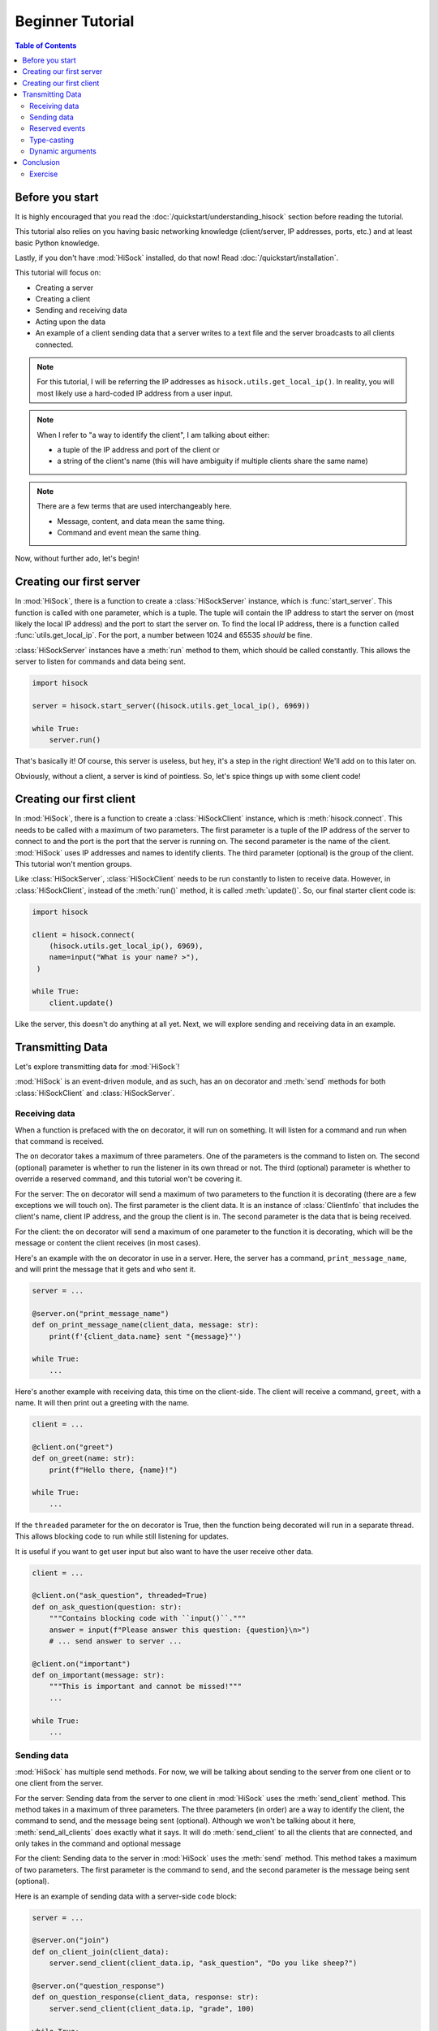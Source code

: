 Beginner Tutorial
=================

.. contents:: Table of Contents
   :depth: 2
   :local:
   :class: this-will-duplicate-information-and-it-is-still-useful-here

Before you start
----------------

It is highly encouraged that you read the :doc:`/quickstart/understanding_hisock` section before reading the tutorial.

This tutorial also relies on you having basic networking knowledge (client/server, IP addresses, ports, etc.) and at least basic Python knowledge.

Lastly, if you don't have :mod:`HiSock` installed, do that now! Read :doc:`/quickstart/installation`.

This tutorial will focus on:

- Creating a server
- Creating a client
- Sending and receiving data
- Acting upon the data
- An example of a client sending data that a server writes to a text file and the server broadcasts to all clients connected.

.. note::
   For this tutorial, I will be referring the IP addresses as ``hisock.utils.get_local_ip()``. In reality, you will most likely use a hard-coded IP address from a user input.

.. note::
   When I refer to "a way to identify the client", I am talking about either:

   - a tuple of the IP address and port of the client or
   - a string of the client's name (this will have ambiguity if multiple clients share the same name)

.. note::
   There are a few terms that are used interchangeably here.

   - Message, content, and data mean the same thing.
   - Command and event mean the same thing.

Now, without further ado, let's begin!

Creating our first server
-------------------------

In :mod:`HiSock`, there is a function to create a :class:`HiSockServer` instance, which is :func:`start_server`. This function is called with one parameter, which is a tuple. The tuple will contain the IP address to start the server on (most likely the local IP address) and the port to start the server on. To find the local IP address, there is a function called :func:`utils.get_local_ip`. For the port, a number between 1024 and 65535 *should* be fine.

:class:`HiSockServer` instances have a :meth:`run` method to them, which should be called constantly. This allows the server to listen for commands and data being sent.

.. code-block:: python

   import hisock

   server = hisock.start_server((hisock.utils.get_local_ip(), 6969))

   while True:
       server.run()

That's basically it! Of course, this server is useless, but hey, it's a step in the right direction! We'll add on to this later on.

Obviously, without a client, a server is kind of pointless. So, let's spice things up with some client code!

Creating our first client
-------------------------
In :mod:`HiSock`, there is a function to create a :class:`HiSockClient` instance, which is :meth:`hisock.connect`. This needs to be called with a maximum of two parameters. The first parameter is a tuple of the IP address of the server to connect to and the port is the port that the server is running on. The second parameter is the name of the client. :mod:`HiSock` uses IP addresses and names to identify clients. The third parameter (optional) is the group of the client. This tutorial won't mention groups.

Like :class:`HiSockServer`, :class:`HiSockClient` needs to be run constantly to listen to receive data. However, in :class:`HiSockClient`, instead of the :meth:`run()` method, it is called :meth:`update()`. So, our final starter client code is:

.. code-block:: python

   import hisock

   client = hisock.connect(
       (hisock.utils.get_local_ip(), 6969), 
       name=input("What is your name? >"),
    )

   while True:
       client.update()

Like the server, this doesn't do anything at all yet. Next, we will explore sending and receiving data in an example.

Transmitting Data
-----------------

Let's explore transmitting data for :mod:`HiSock`!

:mod:`HiSock` is an event-driven module, and as such, has an ``on`` decorator and :meth:`send` methods for both :class:`HiSockClient` and :class:`HiSockServer`.

==============
Receiving data
==============

When a function is prefaced with the ``on`` decorator, it will run on something. It will listen for a command and run when that command is received.

The ``on`` decorator takes a maximum of three parameters. One of the parameters is the command to listen on. The second (optional) parameter is whether to run the listener in its own thread or not. The third (optional) parameter is whether to override a reserved command, and this tutorial won't be covering it.

For the server: The ``on`` decorator will send a maximum of two parameters to the function it is decorating (there are a few exceptions we will touch on). The first parameter is the client data. It is an instance of :class:`ClientInfo` that includes the client's name, client IP address, and the group the client is in. The second parameter is the data that is being received.

For the client: the ``on`` decorator will send a maximum of one parameter to the function it is decorating, which will be the message or content the client receives (in most cases).

Here's an example with the ``on`` decorator in use in a server. Here, the server has a command, ``print_message_name``, and will print the message that it gets and who sent it.

.. code-block:: python

   server = ...

   @server.on("print_message_name")
   def on_print_message_name(client_data, message: str):
       print(f'{client_data.name} sent "{message}"')

   while True:
       ...

Here's another example with receiving data, this time on the client-side. The client will receive a command, ``greet``, with a name. It will then print out a greeting with the name.

.. code-block:: python
   
   client = ...

   @client.on("greet")
   def on_greet(name: str):
       print(f"Hello there, {name}!")

   while True:
       ...

If the ``threaded`` parameter for the ``on`` decorator is True, then the function being decorated will run in a separate thread. This allows blocking code to run while still listening for updates.

It is useful if you want to get user input but also want to have the user receive other data.

.. code-block:: python
     
   client = ...

   @client.on("ask_question", threaded=True)
   def on_ask_question(question: str):
       """Contains blocking code with ``input()``."""
       answer = input(f"Please answer this question: {question}\n>")
       # ... send answer to server ...
    
   @client.on("important")
   def on_important(message: str):
       """This is important and cannot be missed!"""
       ...
    
   while True:
       ...

============
Sending data
============

:mod:`HiSock` has multiple send methods. For now, we will be talking about sending to the server from one client or to one client from the server.

For the server: Sending data from the server to one client in :mod:`HiSock` uses the :meth:`send_client` method. This method takes in a maximum of three parameters. The three parameters (in order) are a way to identify the client, the command to send, and the message being sent (optional). Although we won't be talking about it here, :meth:`send_all_clients` does exactly what it says. It will do :meth:`send_client` to all the clients that are connected, and only takes in the command and optional message

For the client: Sending data to the server in :mod:`HiSock` uses the :meth:`send` method. This method takes a maximum of two parameters. The first parameter is the command to send, and the second parameter is the message being sent (optional).

Here is an example of sending data with a server-side code block:

.. code-block:: python
   
   server = ...

   @server.on("join")
   def on_client_join(client_data):
       server.send_client(client_data.ip, "ask_question", "Do you like sheep?")

   @server.on("question_response")
   def on_question_response(client_data, response: str):
       server.send_client(client_data.ip, "grade", 100)

   while True:
       ...

And here is an example on the client-side:

.. code-block:: python
   
   client = ...

   @client.on("ask_question")
   def on_ask_question(question: str):
       answer = input(f"Please answer this question: {question}\n>")
       client.send("question_response", answer)

   @client.on("grade")
   def on_grade(grade: int):
       print(f"You got a {grade:>3}%.")

   while True:
       ...

===============
Reserved events
===============

As I stated before, not every receiver has a maximum of two parameters passed to it. Here are the cases where that is the case.

:mod:`HiSock` has reserved events. These events shouldn't be sent by the client or server explicitly as it is currently unsupported.

.. note::
   Besides for ``string`` and ``bytes`` for ``message``, these reserved events do not have type casting.

Here is a list of the reserved events:

Server:

- ``join``
  
   The client sends the event ``join`` when they connect to the server. The only parameter sent to the function being decorated is the client data.
- ``leave``

   The client sends the event ``leave`` when they disconnect from the server. The only parameter sent to the function being decorated is the client data.
- ``name_change``

   The client sends the event ``name_change`` when they change their name. The parameters sent to the listening function are (in order) the client data, the old name, and the new name.
- ``group_change``

   The client sends the event ``group_change`` when they change their group. The parameters sent to the listening function are (in order) the client data, the old group, and the new group.
- ``message``

   When the server receives a command, it'll send an event to itself called ``message`` which will have two parameters. The two parameters are the client data who sent it and the raw data which was received.

Client:

- ``client_connect``
 
   When a client connects to the server, all the clients will have this event called. The only parameter for this is the client data for the client which joined.
- ``client_disconnect``

   When a client disconnects from the server, all the clients will have this event called. The only parameter for this is the client data for the client which left.
- ``force_disconnect``

   The server sends the event ``force_disconnect`` to a client when they kick the client. There are *no* parameters sent with the function that is being decorated with this.

============
Type-casting
============
:mod:`HiSock` has a system called "type-casting" when transmitting data.

Data sent and received can be one of the following types:

- ``bytes``
- ``str``
- ``int``
- ``float``
- ``bool``
- ``None``
- ``list`` (with the types listed here)
- ``dict`` (with the types listed here)

.. note::
   There is a type hint in ``hisock.utils`` called ``Sendable`` which has these.

The type that the data gets type-casted to depends on the type hint for the message argument for the function for the event receiving the data. If there is no type hint for the argument, the data received will be bytes.

Here are a few examples this server-side code block:

.. code-block:: python
    
   @server.on("string_sent")
   def on_string_sent(client_data, message: str):
       """``message`` will be of type ``string``"""
       ... 

   @server.on("integer_sent")
   def on_integer_sent(client_data, integer: int):
      """``integer`` will be of type ``int``"""
      ...

   @server.on("dictionary_sent")
   def on_dictionary_sent(client_data, dictionary: dict):
      """``dictionary`` will be of type ``dict``"""
      ...

.. note::
   Although these examples are on the server-side, they work the exact same for the client-side.

Of course, you need to be careful that the type-casting will work. Turning ``b"hello there"`` to ``int`` will fail.

=================
Dynamic arguments
=================
Remember where I said the ``on`` decorator will call the function with a *maximum* number of parameters?

In :mod:`HiSock` with an unreserved event, the function to handle it can be called with the maximum number of parameters *or less*.

As an example, for the server, if the function for an event has 1 argument, it will only be called with the client data. If it has 2 arguments, it will be called with the client data and the message. If it has 0 arguments, it'll be called as a void.

Here are a few examples of this with a server-side code block.

.. code-block:: python
    
   @server.on("event1")
   def on_event1(client_data, message: str):
       print(f"I have {client_data=} and {message=} as a string!")
       
   @server.on("event2")
   def on_event2(client_data, message: int):
       print(f"I have {client_data=} and {message=} as an integer! {message+1=}")

   @server.on("event3")
   def on_event3(client_data):
       print(f"I only have {client_data=}!")
   
   @server.on("event4")
   def on_event4():
       print("I have nothing.")

Likewise, data sent can have a message or no message.

Here is an example with a client-side code block.

.. code-block:: python
   
   client.send("event1", "Hello")  # Server will receive "Hello"
   client.send("event1")  # Server will receive an empty string
   client.send("event2", b"123")  # Server will receive 123 and output 124
   client.send("event2")  # Server will receive 0 and output 1
   client.send("event3", "there")  # Server won't receive "there"
   client.send("event4", "Hi")  # Server won't receive anything

Conclusion
----------

Now, you know how to:

- Create a server
- Create a client
- Transmit data
- Work with dynamic arguments
- Handle datatypes transmitted
- Do stuff with the data

========
Exercise
========

Here is an exercise for you, the reader!

Create a :mod:`HiSock` client and server. Three clients can connect to the server. Once three clients have connected, the server will allow each client to transmit user input to it, which it will write in a text file. Each client can talk to the server one after another. The server will broadcast the message to every other client, and they will display it.

:doc:`Here</examples/beginner-tutorial-exercise>` is how I completed the exercise.
